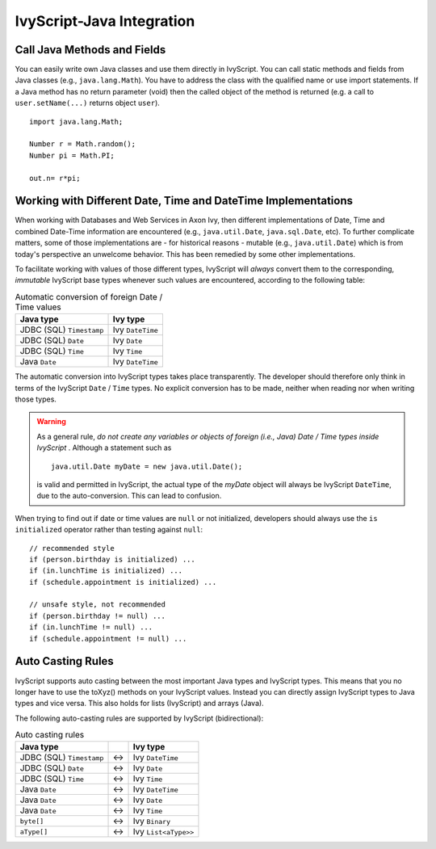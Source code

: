 .. _ivyscript-java-integration:

IvyScript-Java Integration
==========================

Call Java Methods and Fields
----------------------------

You can easily write own Java classes and use them directly in
IvyScript. You can call static methods and fields from Java classes
(e.g., ``java.lang.Math``). You have to address the class with the
qualified name or use import statements. If a Java method has no return
parameter (void) then the called object of the method is returned (e.g.
a call to ``user.setName(...)`` returns object ``user``).

::

   import java.lang.Math;

   Number r = Math.random();
   Number pi = Math.PI;

   out.n= r*pi;


Working with Different Date, Time and DateTime Implementations
--------------------------------------------------------------

When working with Databases and Web Services in Axon Ivy, then different
implementations of Date, Time and combined Date-Time information are
encountered (e.g., ``java.util.Date``, ``java.sql.Date``,
etc). To further complicate matters, some of those implementations are -
for historical reasons - mutable (e.g., ``java.util.Date``) which is from
today's perspective an unwelcome behavior. This has been remedied by
some other implementations.

To facilitate working with values of those different types, IvyScript
will *always* convert them to the corresponding, *immutable* IvyScript
base types whenever such values are encountered, according to the
following table:

.. table:: Automatic conversion of foreign Date / Time values

   +--------------------------+------------------+
   | Java type                | Ivy type         |
   +==========================+==================+
   | JDBC (SQL) ``Timestamp`` | Ivy ``DateTime`` |
   +--------------------------+------------------+
   | JDBC (SQL) ``Date``      | Ivy ``Date``     |
   +--------------------------+------------------+
   | JDBC (SQL) ``Time``      | Ivy ``Time``     |
   +--------------------------+------------------+
   | Java ``Date``            | Ivy ``DateTime`` |
   +--------------------------+------------------+

The automatic conversion into IvyScript types takes place transparently.
The developer should therefore only think in terms of the IvyScript
``Date`` / ``Time`` types. No explicit conversion has to be made,
neither when reading nor when writing those types.

.. warning::

   As a general rule, *do not create any variables or objects of foreign
   (i.e., Java) Date / Time types inside IvyScript* . Although a
   statement such as

   ::

      java.util.Date myDate = new java.util.Date();
                  

   is valid and permitted in IvyScript, the actual type of the *myDate*
   object will always be IvyScript ``DateTime``, due to the
   auto-conversion. This can lead to confusion.

When trying to find out if date or time values are ``null`` or not
initialized, developers should always use the ``is initialized``
operator rather than testing against ``null``:

::

   // recommended style
   if (person.birthday is initialized) ...
   if (in.lunchTime is initialized) ...
   if (schedule.appointment is initialized) ...

   // unsafe style, not recommended
   if (person.birthday != null) ...
   if (in.lunchTime != null) ...
   if (schedule.appointment != null) ...
                   


Auto Casting Rules
------------------

IvyScript supports auto casting between the most important Java types
and IvyScript types. This means that you no longer have to use the
toXyz() methods on your IvyScript values. Instead you can directly
assign IvyScript types to Java types and vice versa. This also holds for
lists (IvyScript) and arrays (Java).

The following auto-casting rules are supported by IvyScript
(bidirectional):

.. table:: Auto casting rules

   +--------------------------+-----+----------------------+
   | Java type                |     | Ivy type             |
   +==========================+=====+======================+
   | JDBC (SQL) ``Timestamp`` | <-> | Ivy ``DateTime``     |
   +--------------------------+-----+----------------------+
   | JDBC (SQL) ``Date``      | <-> | Ivy ``Date``         |
   +--------------------------+-----+----------------------+
   | JDBC (SQL) ``Time``      | <-> | Ivy ``Time``         |
   +--------------------------+-----+----------------------+
   | Java ``Date``            | <-> | Ivy ``DateTime``     |
   +--------------------------+-----+----------------------+
   | Java ``Date``            | <-> | Ivy ``Date``         |
   +--------------------------+-----+----------------------+
   | Java ``Date``            | <-> | Ivy ``Time``         |
   +--------------------------+-----+----------------------+
   | ``byte[]``               | <-> | Ivy ``Binary``       |
   +--------------------------+-----+----------------------+
   | ``aType[]``              | <-> | Ivy ``List<aType>>`` |
   +--------------------------+-----+----------------------+

